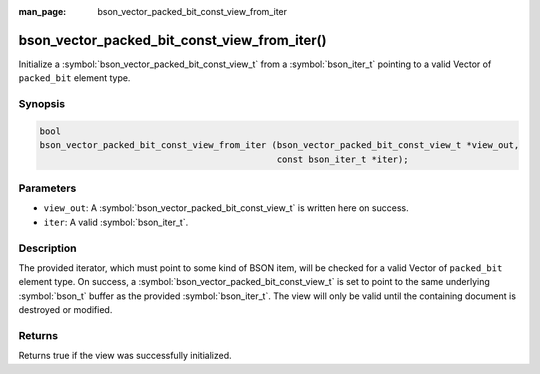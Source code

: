 :man_page: bson_vector_packed_bit_const_view_from_iter

bson_vector_packed_bit_const_view_from_iter()
=============================================

Initialize a :symbol:`bson_vector_packed_bit_const_view_t` from a :symbol:`bson_iter_t` pointing to a valid Vector of ``packed_bit`` element type.

Synopsis
--------

.. code-block:: c

  bool
  bson_vector_packed_bit_const_view_from_iter (bson_vector_packed_bit_const_view_t *view_out,
                                               const bson_iter_t *iter);

Parameters
----------

* ``view_out``: A :symbol:`bson_vector_packed_bit_const_view_t` is written here on success.
* ``iter``: A valid :symbol:`bson_iter_t`.

Description
-----------

The provided iterator, which must point to some kind of BSON item, will be checked for a valid Vector of ``packed_bit`` element type.
On success, a :symbol:`bson_vector_packed_bit_const_view_t` is set to point to the same underlying :symbol:`bson_t` buffer as the provided :symbol:`bson_iter_t`.
The view will only be valid until the containing document is destroyed or modified.

Returns
-------

Returns true if the view was successfully initialized.

.. seealso::

  | :symbol:`bson_vector_packed_bit_view_from_iter`
